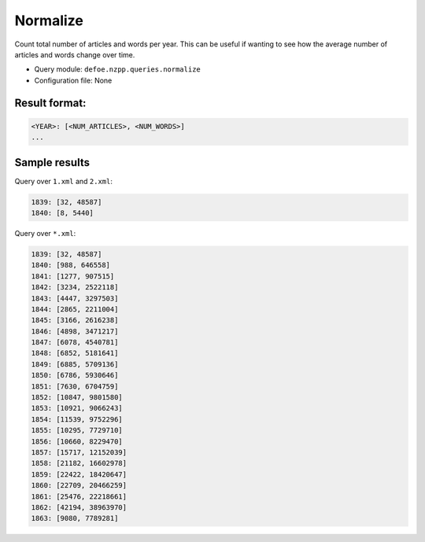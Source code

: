 Normalize
==========================================================

Count total number of articles and words per year. This can be useful if wanting to see how the average number of articles and words change over time.

- Query module: ``defoe.nzpp.queries.normalize``
- Configuration file: None

Result format:
----------------------------------------------------------

..  code-block:: yaml

  <YEAR>: [<NUM_ARTICLES>, <NUM_WORDS>]
  ...

Sample results
----------------------------------------------------------

Query over ``1.xml`` and ``2.xml``:

..  code-block:: yaml

  1839: [32, 48587]
  1840: [8, 5440]

Query over ``*.xml``:

..  code-block:: yaml

  1839: [32, 48587]
  1840: [988, 646558]
  1841: [1277, 907515]
  1842: [3234, 2522118]
  1843: [4447, 3297503]
  1844: [2865, 2211004]
  1845: [3166, 2616238]
  1846: [4898, 3471217]
  1847: [6078, 4540781]
  1848: [6852, 5181641]
  1849: [6885, 5709136]
  1850: [6786, 5930646]
  1851: [7630, 6704759]
  1852: [10847, 9801580]
  1853: [10921, 9066243]
  1854: [11539, 9752296]
  1855: [10295, 7729710]
  1856: [10660, 8229470]
  1857: [15717, 12152039]
  1858: [21182, 16602978]
  1859: [22422, 18420647]
  1860: [22709, 20466259]
  1861: [25476, 22218661]
  1862: [42194, 38963970]
  1863: [9080, 7789281]
